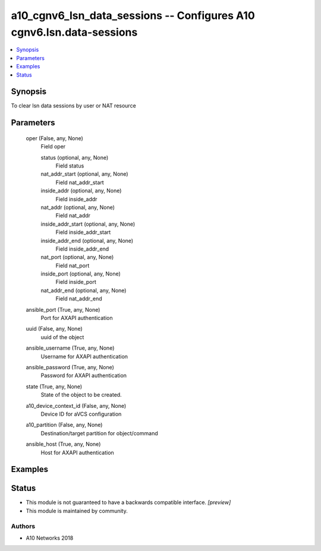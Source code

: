 .. _a10_cgnv6_lsn_data_sessions_module:


a10_cgnv6_lsn_data_sessions -- Configures A10 cgnv6.lsn.data-sessions
=====================================================================

.. contents::
   :local:
   :depth: 1


Synopsis
--------

To clear lsn data sessions by user or NAT resource






Parameters
----------

  oper (False, any, None)
    Field oper


    status (optional, any, None)
      Field status


    nat_addr_start (optional, any, None)
      Field nat_addr_start


    inside_addr (optional, any, None)
      Field inside_addr


    nat_addr (optional, any, None)
      Field nat_addr


    inside_addr_start (optional, any, None)
      Field inside_addr_start


    inside_addr_end (optional, any, None)
      Field inside_addr_end


    nat_port (optional, any, None)
      Field nat_port


    inside_port (optional, any, None)
      Field inside_port


    nat_addr_end (optional, any, None)
      Field nat_addr_end



  ansible_port (True, any, None)
    Port for AXAPI authentication


  uuid (False, any, None)
    uuid of the object


  ansible_username (True, any, None)
    Username for AXAPI authentication


  ansible_password (True, any, None)
    Password for AXAPI authentication


  state (True, any, None)
    State of the object to be created.


  a10_device_context_id (False, any, None)
    Device ID for aVCS configuration


  a10_partition (False, any, None)
    Destination/target partition for object/command


  ansible_host (True, any, None)
    Host for AXAPI authentication









Examples
--------

.. code-block:: yaml+jinja

    





Status
------




- This module is not guaranteed to have a backwards compatible interface. *[preview]*


- This module is maintained by community.



Authors
~~~~~~~

- A10 Networks 2018

